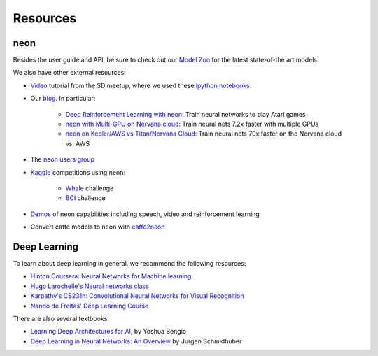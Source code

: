 Resources
=========

neon
----

Besides the user guide and API, be sure to check out our `Model
Zoo <https://github.com/NervanaSystems/neon/wiki/Model-Zoo>`__ for the
latest state-of-the art models.

We also have other external resources:

- `Video <https://www.youtube.com/watch?v=3lTti-RmeQQ&feature=youtu.be>`__ tutorial from the SD meetup, where we used these `ipython notebooks <https://github.com/NervanaSystems/meetup>`__.
- Our `blog <http://www.nervanasys.com/blog/>`__. In particular:

    - `Deep Reinforcement Learning with neon <http://www.nervanasys.com/deep-reinforcement-learning-with-neon/>`__: Train neural networks to play Atari games
    - `neon with Multi-GPU on Nervana cloud <http://www.nervanasys.com/deep-reinforcement-learning-with-neon/>`__: Train neural nets 7.2x faster with multiple GPUs
    - `neon on Kepler/AWS vs Titan/Nervana Cloud <http://www.nervanasys.com/neon-v1-2-release-kepler-aws-support-are-back-deep-resnets-and-more/>`__: Train neural nets 70x faster on the Nervana cloud vs. AWS
- The `neon users group <https://groups.google.com/forum/#!forum/neon-users>`__
- `Kaggle <https://www.kaggle.com/competitions>`__ competitions using neon:

    - `Whale <https://github.com/anlthms/whale-2015>`__ challenge
    - `BCI <https://www.kaggle.com/anlthms/grasp-and-lift-eeg-detection/convnet-0-89>`__ challenge
- `Demos <https://www.youtube.com/playlist?list=PLXAoLgwZtKciSirfuEWNacPhxCBTiNY2T>`__ of neon capabilities including speech, video and reinforcement learning
- Convert caffe models to neon with `caffe2neon <https://github.com/NervanaSystems/caffe2neon>`__

Deep Learning
-------------

To learn about deep learning in general, we recommend the following
resources:

-  `Hinton Coursera: Neural Networks for Machine
   learning <https://www.coursera.org/course/neuralnets>`__
-  `Hugo Larochelle's Neural networks
   class <https://www.youtube.com/playlist?list=PL6Xpj9I5qXYEcOhn7TqghAJ6NAPrNmUBH>`__
-  `Karpathy's CS231n: Convolutional Neural Networks for Visual
   Recognition <http://vision.stanford.edu/teaching/cs231n/>`__
-  `Nando de Freitas' Deep Learning
   Course <https://www.cs.ox.ac.uk/people/nando.defreitas/machinelearning/>`__

There are also several textbooks:

- `Learning Deep Architectures for AI <http://www.iro.umontreal.ca/~bengioy/papers/ftml_book.pdf>`__, by Yoshua Bengio
- `Deep Learning in Neural Networks: An Overview <http://people.idsia.ch/~juergen/DeepLearning28May2014.pdf>`__ by Jurgen Schmidhuber
